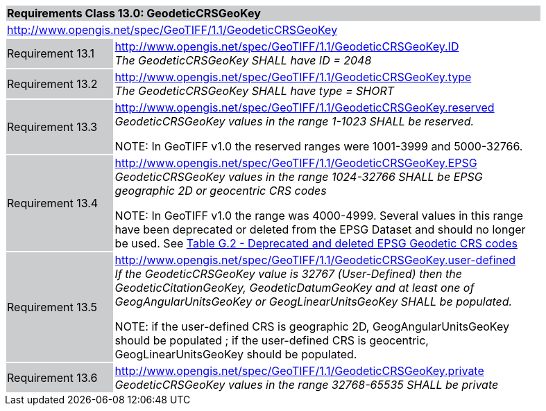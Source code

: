 [cols="1,4",width="90%"]
|===
2+|*Requirements Class 13.0: GeodeticCRSGeoKey* {set:cellbgcolor:#CACCCE}
2+|http://www.opengis.net/spec/GeoTIFF/1.1/GeodeticCRSGeoKey
{set:cellbgcolor:#FFFFFF}

|Requirement 13.1 {set:cellbgcolor:#CACCCE}
|http://www.opengis.net/spec/GeoTIFF/1.1/GeodeticCRSGeoKey.ID +
_The GeodeticCRSGeoKey SHALL have ID = 2048_
{set:cellbgcolor:#FFFFFF}

|Requirement 13.2 {set:cellbgcolor:#CACCCE}
|http://www.opengis.net/spec/GeoTIFF/1.1/GeodeticCRSGeoKey.type +
_The GeodeticCRSGeoKey SHALL have type = SHORT_
{set:cellbgcolor:#FFFFFF}

|Requirement 13.3 {set:cellbgcolor:#CACCCE}
|http://www.opengis.net/spec/GeoTIFF/1.1/GeodeticCRSGeoKey.reserved +
_GeodeticCRSGeoKey values in the range 1-1023 SHALL be reserved._

NOTE: In GeoTIFF v1.0 the reserved ranges were 1001-3999 and 5000-32766.
{set:cellbgcolor:#FFFFFF}

|Requirement 13.4 {set:cellbgcolor:#CACCCE}
|http://www.opengis.net/spec/GeoTIFF/1.1/GeodeticCRSGeoKey.EPSG +
_GeodeticCRSGeoKey values in the range 1024-32766 SHALL be EPSG geographic 2D or geocentric CRS codes_

NOTE: In GeoTIFF v1.0 the range was 4000-4999. Several values in this range have been deprecated or deleted from the EPSG Dataset and should no longer be used. See <<annex-g.adoc#deprecated_geodetic_crs_codes,Table G.2 - Deprecated and deleted EPSG Geodetic CRS codes>>
{set:cellbgcolor:#FFFFFF}

|Requirement 13.5 {set:cellbgcolor:#CACCCE}
|http://www.opengis.net/spec/GeoTIFF/1.1/GeodeticCRSGeoKey.user-defined +
_If the GeodeticCRSGeoKey value is 32767 (User-Defined) then the GeodeticCitationGeoKey, GeodeticDatumGeoKey and at least one of GeogAngularUnitsGeoKey or GeogLinearUnitsGeoKey SHALL be populated._

NOTE: if the user-defined CRS is geographic 2D, GeogAngularUnitsGeoKey should be populated ; if the user-defined CRS is geocentric, GeogLinearUnitsGeoKey should be populated.

{set:cellbgcolor:#FFFFFF}

|Requirement 13.6 {set:cellbgcolor:#CACCCE}
|http://www.opengis.net/spec/GeoTIFF/1.1/GeodeticCRSGeoKey.private +
_GeodeticCRSGeoKey values in the range 32768-65535 SHALL be private_
{set:cellbgcolor:#FFFFFF}
|===
